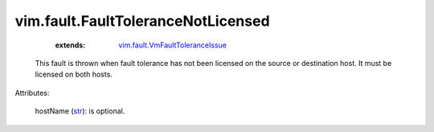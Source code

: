 .. _str: https://docs.python.org/2/library/stdtypes.html

.. _vim.fault.VmFaultToleranceIssue: ../../vim/fault/VmFaultToleranceIssue.rst


vim.fault.FaultToleranceNotLicensed
===================================
    :extends:

        `vim.fault.VmFaultToleranceIssue`_

  This fault is thrown when fault tolerance has not been licensed on the source or destination host. It must be licensed on both hosts.

Attributes:

    hostName (`str`_): is optional.




